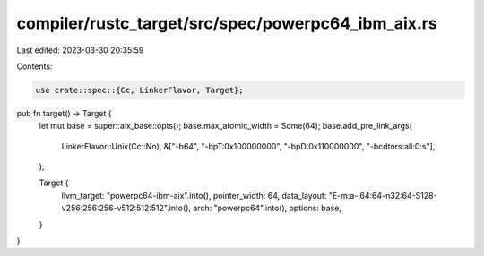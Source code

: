 compiler/rustc_target/src/spec/powerpc64_ibm_aix.rs
===================================================

Last edited: 2023-03-30 20:35:59

Contents:

.. code-block:: rs

    use crate::spec::{Cc, LinkerFlavor, Target};

pub fn target() -> Target {
    let mut base = super::aix_base::opts();
    base.max_atomic_width = Some(64);
    base.add_pre_link_args(
        LinkerFlavor::Unix(Cc::No),
        &["-b64", "-bpT:0x100000000", "-bpD:0x110000000", "-bcdtors:all:0:s"],
    );

    Target {
        llvm_target: "powerpc64-ibm-aix".into(),
        pointer_width: 64,
        data_layout: "E-m:a-i64:64-n32:64-S128-v256:256:256-v512:512:512".into(),
        arch: "powerpc64".into(),
        options: base,
    }
}


